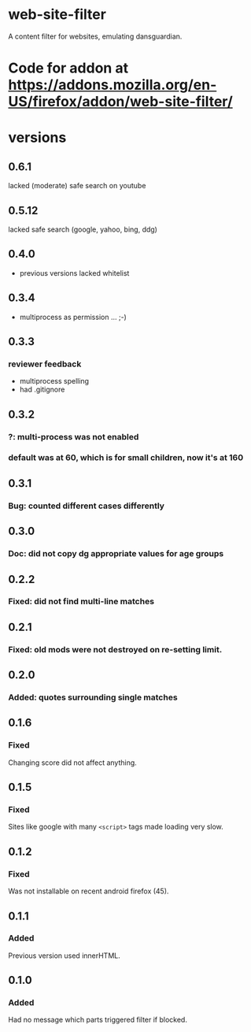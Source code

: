 * web-site-filter
A content filter for websites, emulating dansguardian.
* Code for addon at https://addons.mozilla.org/en-US/firefox/addon/web-site-filter/
* versions
** 0.6.1
   lacked (moderate) safe search on youtube
** 0.5.12
   lacked safe search (google, yahoo, bing, ddg)
** 0.4.0
   - previous versions lacked whitelist
** 0.3.4
   - multiprocess as permission ... ;-)
** 0.3.3
*** reviewer feedback
   - multiprocess spelling
   - had .gitignore
** 0.3.2
*** ?: multi-process was not enabled
*** default was at 60, which is for small children, now it's at 160
** 0.3.1
*** Bug: counted different cases differently
** 0.3.0
*** Doc: did not copy dg appropriate values for age groups
** 0.2.2
*** Fixed: did not find multi-line matches
** 0.2.1
*** Fixed: old mods were not destroyed on re-setting limit.
** 0.2.0
*** Added: quotes surrounding single matches
** 0.1.6
*** Fixed
Changing score did not affect anything.
** 0.1.5
*** Fixed
Sites like google with many =<script>= tags made loading very slow.

** 0.1.2
*** Fixed
Was not installable on recent android firefox (45).

** 0.1.1
*** Added
Previous version used innerHTML.

** 0.1.0
*** Added
Had no message which parts triggered filter if blocked.
